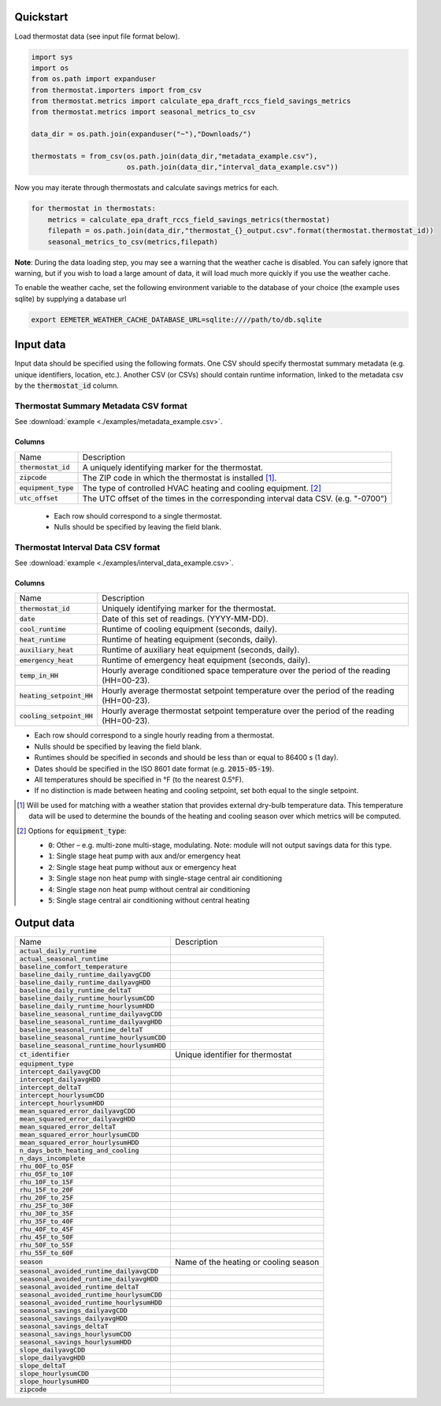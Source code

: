 Quickstart
==========

Load thermostat data (see input file format below).

.. code-block:: python

    import sys
    import os
    from os.path import expanduser
    from thermostat.importers import from_csv
    from thermostat.metrics import calculate_epa_draft_rccs_field_savings_metrics
    from thermostat.metrics import seasonal_metrics_to_csv

    data_dir = os.path.join(expanduser("~"),"Downloads/")

    thermostats = from_csv(os.path.join(data_dir,"metadata_example.csv"),
                           os.path.join(data_dir,"interval_data_example.csv"))

Now you may iterate through thermostats and calculate savings metrics for each.

.. code-block:: python

    for thermostat in thermostats:
        metrics = calculate_epa_draft_rccs_field_savings_metrics(thermostat)
        filepath = os.path.join(data_dir,"thermostat_{}_output.csv".format(thermostat.thermostat_id))
        seasonal_metrics_to_csv(metrics,filepath)

**Note**: During the data loading step, you may see a warning that the weather cache is
disabled. You can safely ignore that warning, but if you wish to load a large
amount of data, it will load much more quickly if you use the weather cache.

To enable the weather cache, set the following environment variable to the
database of your choice (the example uses sqlite) by supplying a database url

.. code-block:: bash

    export EEMETER_WEATHER_CACHE_DATABASE_URL=sqlite:////path/to/db.sqlite



Input data
==========

Input data should be specified using the following formats. One CSV should
specify thermostat summary metadata (e.g. unique identifiers, location, etc.).
Another CSV (or CSVs) should contain runtime information, linked to the
metadata csv by the :code:`thermostat_id` column.

Thermostat Summary Metadata CSV format
--------------------------------------

See :download:`example <./examples/metadata_example.csv>`.

Columns
~~~~~~~

====================== ===========
Name                   Description
---------------------- -----------
:code:`thermostat_id`  A uniquely identifying marker for the thermostat.
:code:`zipcode`        The ZIP code in which the thermostat is installed [#]_.
:code:`equipment_type` The type of controlled HVAC heating and cooling equipment. [#]_
:code:`utc_offset`     The UTC offset of the times in the corresponding interval data CSV. (e.g. "-0700")
====================== ===========

 - Each row should correspond to a single thermostat.
 - Nulls should be specified by leaving the field blank.

Thermostat Interval Data CSV format
--------------------------------------

See :download:`example <./examples/interval_data_example.csv>`.

Columns
~~~~~~~

============================ ===========
Name                         Description
---------------------------- -----------
:code:`thermostat_id`        Uniquely identifying marker for the thermostat.
:code:`date`                 Date of this set of readings. (YYYY-MM-DD).
:code:`cool_runtime`         Runtime of cooling equipment (seconds, daily).
:code:`heat_runtime`         Runtime of heating equipment (seconds, daily).
:code:`auxiliary_heat`       Runtime of auxiliary heat equipment (seconds, daily).
:code:`emergency_heat`       Runtime of emergency heat equipment (seconds, daily).
:code:`temp_in_HH`           Hourly average conditioned space temperature over the period of the reading (HH=00-23).
:code:`heating_setpoint_HH`  Hourly average thermostat setpoint temperature over the period of the reading (HH=00-23).
:code:`cooling_setpoint_HH`  Hourly average thermostat setpoint temperature over the period of the reading (HH=00-23).
============================ ===========

- Each row should correspond to a single hourly reading from a thermostat.
- Nulls should be specified by leaving the field blank.
- Runtimes should be specified in seconds and should be less than or equal to
  86400 s (1 day).
- Dates should be specified in the ISO 8601 date format (e.g. :code:`2015-05-19`).
- All temperatures should be specified in °F (to the nearest 0.5°F).
- If no distinction is made between heating and cooling setpoint, set both
  equal to the single setpoint.

.. [#] Will be used for matching with a weather station that provides external
   dry-bulb temperature data. This temperature data will be used to determine
   the bounds of the heating and cooling season over which metrics will be
   computed.

.. [#] Options for :code:`equipment_type`:

   - :code:`0`: Other – e.g. multi-zone multi-stage, modulating. Note: module will
     not output savings data for this type.
   - :code:`1`: Single stage heat pump with aux and/or emergency heat
   - :code:`2`: Single stage heat pump without aux or emergency heat
   - :code:`3`: Single stage non heat pump with single-stage central air conditioning
   - :code:`4`: Single stage non heat pump without central air conditioning
   - :code:`5`: Single stage central air conditioning without central heating

Output data
===========

=============================================== =========================================
Name                                            Description
----------------------------------------------- -----------------------------------------
:code:`actual_daily_runtime`
:code:`actual_seasonal_runtime`
:code:`baseline_comfort_temperature`
:code:`baseline_daily_runtime_dailyavgCDD`
:code:`baseline_daily_runtime_dailyavgHDD`
:code:`baseline_daily_runtime_deltaT`
:code:`baseline_daily_runtime_hourlysumCDD`
:code:`baseline_daily_runtime_hourlysumHDD`
:code:`baseline_seasonal_runtime_dailyavgCDD`
:code:`baseline_seasonal_runtime_dailyavgHDD`
:code:`baseline_seasonal_runtime_deltaT`
:code:`baseline_seasonal_runtime_hourlysumCDD`
:code:`baseline_seasonal_runtime_hourlysumHDD`
:code:`ct_identifier`                           Unique identifier for thermostat
:code:`equipment_type`
:code:`intercept_dailyavgCDD`
:code:`intercept_dailyavgHDD`
:code:`intercept_deltaT`
:code:`intercept_hourlysumCDD`
:code:`intercept_hourlysumHDD`
:code:`mean_squared_error_dailyavgCDD`
:code:`mean_squared_error_dailyavgHDD`
:code:`mean_squared_error_deltaT`
:code:`mean_squared_error_hourlysumCDD`
:code:`mean_squared_error_hourlysumHDD`
:code:`n_days_both_heating_and_cooling`
:code:`n_days_incomplete`
:code:`rhu_00F_to_05F`
:code:`rhu_05F_to_10F`
:code:`rhu_10F_to_15F`
:code:`rhu_15F_to_20F`
:code:`rhu_20F_to_25F`
:code:`rhu_25F_to_30F`
:code:`rhu_30F_to_35F`
:code:`rhu_35F_to_40F`
:code:`rhu_40F_to_45F`
:code:`rhu_45F_to_50F`
:code:`rhu_50F_to_55F`
:code:`rhu_55F_to_60F`
:code:`season`                                  Name of the heating or cooling season
:code:`seasonal_avoided_runtime_dailyavgCDD`
:code:`seasonal_avoided_runtime_dailyavgHDD`
:code:`seasonal_avoided_runtime_deltaT`
:code:`seasonal_avoided_runtime_hourlysumCDD`
:code:`seasonal_avoided_runtime_hourlysumHDD`
:code:`seasonal_savings_dailyavgCDD`
:code:`seasonal_savings_dailyavgHDD`
:code:`seasonal_savings_deltaT`
:code:`seasonal_savings_hourlysumCDD`
:code:`seasonal_savings_hourlysumHDD`
:code:`slope_dailyavgCDD`
:code:`slope_dailyavgHDD`
:code:`slope_deltaT`
:code:`slope_hourlysumCDD`
:code:`slope_hourlysumHDD`
:code:`zipcode`
=============================================== =========================================
